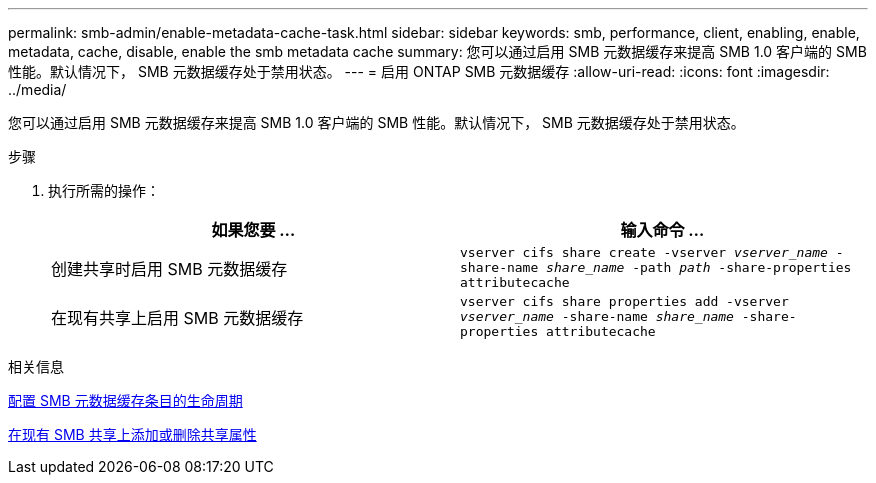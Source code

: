 ---
permalink: smb-admin/enable-metadata-cache-task.html 
sidebar: sidebar 
keywords: smb, performance, client, enabling, enable, metadata, cache, disable, enable the smb metadata cache 
summary: 您可以通过启用 SMB 元数据缓存来提高 SMB 1.0 客户端的 SMB 性能。默认情况下， SMB 元数据缓存处于禁用状态。 
---
= 启用 ONTAP SMB 元数据缓存
:allow-uri-read: 
:icons: font
:imagesdir: ../media/


[role="lead"]
您可以通过启用 SMB 元数据缓存来提高 SMB 1.0 客户端的 SMB 性能。默认情况下， SMB 元数据缓存处于禁用状态。

.步骤
. 执行所需的操作：
+
|===
| 如果您要 ... | 输入命令 ... 


 a| 
创建共享时启用 SMB 元数据缓存
 a| 
`vserver cifs share create -vserver _vserver_name_ -share-name _share_name_ -path _path_ -share-properties attributecache`



 a| 
在现有共享上启用 SMB 元数据缓存
 a| 
`vserver cifs share properties add -vserver _vserver_name_ -share-name _share_name_ -share-properties attributecache`

|===


.相关信息
xref:configure-lifetime-metadata-cache-entries-task.adoc[配置 SMB 元数据缓存条目的生命周期]

xref:add-remove-share-properties-existing-share-task.adoc[在现有 SMB 共享上添加或删除共享属性]
